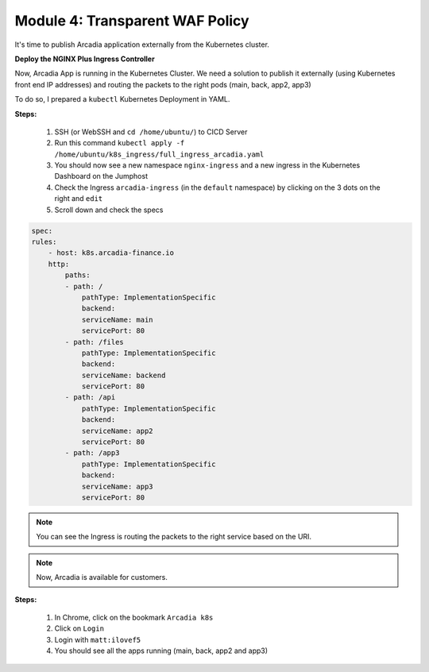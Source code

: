 Module 4: Transparent WAF Policy
################################

It's time to publish Arcadia application externally from the Kubernetes cluster.


**Deploy the NGINX Plus Ingress Controller**

Now, Arcadia App is running in the Kubernetes Cluster. We need a solution to publish it externally (using Kubernetes front end IP addresses) and routing the packets to the right pods (main, back, app2, app3)

To do so, I prepared a ``kubectl`` Kubernetes Deployment in YAML.

**Steps:**

    #. SSH (or WebSSH and ``cd /home/ubuntu/``) to CICD Server
    #. Run this command ``kubectl apply -f /home/ubuntu/k8s_ingress/full_ingress_arcadia.yaml``
    #. You should now see a new namespace ``nginx-ingress`` and a new ingress in the Kubernetes Dashboard on the Jumphost
    #. Check the Ingress ``arcadia-ingress`` (in the ``default`` namespace) by clicking on the 3 dots on the right and ``edit``
    #. Scroll down and check the specs


.. image:: ../pictures/module4/arcadia-ingress.png
   :align: center

.. code-block:: YAML

    spec:
    rules:
        - host: k8s.arcadia-finance.io
        http:
            paths:
            - path: /
                pathType: ImplementationSpecific
                backend:
                serviceName: main
                servicePort: 80
            - path: /files
                pathType: ImplementationSpecific
                backend:
                serviceName: backend
                servicePort: 80
            - path: /api
                pathType: ImplementationSpecific
                backend:
                serviceName: app2
                servicePort: 80
            - path: /app3
                pathType: ImplementationSpecific
                backend:
                serviceName: app3
                servicePort: 80


.. note:: You can see the Ingress is routing the packets to the right service based on the URI.

.. note:: Now, Arcadia is available for customers.

**Steps:**

    #. In Chrome, click on the bookmark ``Arcadia k8s``
    #. Click on ``Login``
    #. Login with ``matt:ilovef5``
    #. You should see all the apps running (main, back, app2 and app3)


.. image:: ../pictures/arcadia-app.png
   :align: center
